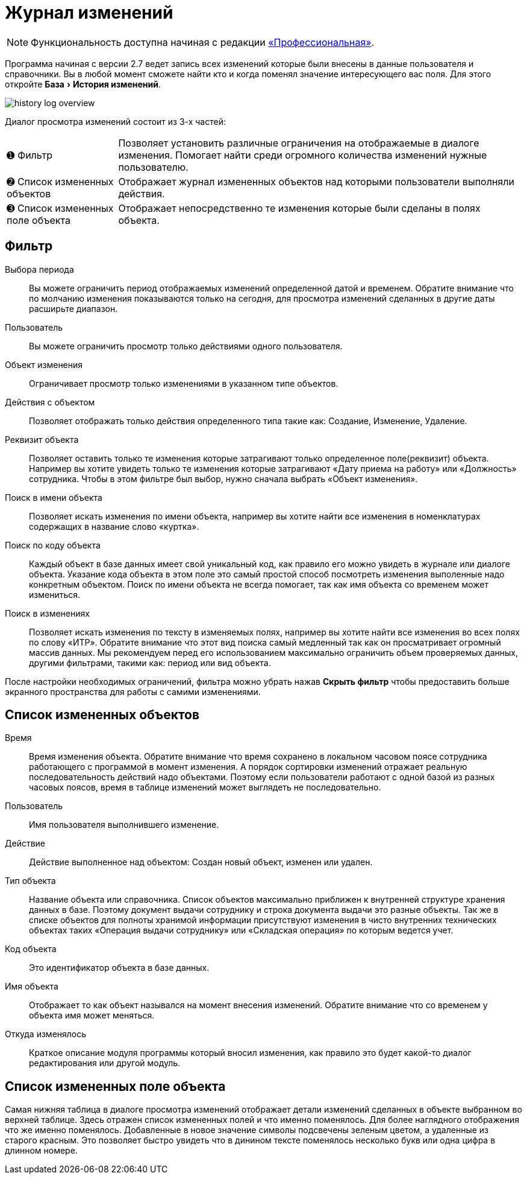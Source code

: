 [#history-log]
= Журнал изменений
:experimental:

NOTE: Функциональность доступна начиная с редакции https://workwear.qsolution.ru/stoimost/[«Профессиональная»].

Программа начиная с версии 2.7 ведет запись всех изменений которые были внесены в данные пользователя и справочники. Вы в любой момент сможете найти кто и когда поменял значение интересующего вас поля. Для этого откройте menu:База[История изменений].

image::history-log_overview.png[]

Диалог просмотра изменений состоит из 3-х частей:

[horizontal]
➊ Фильтр:: Позволяет установить различные ограничения на отображаемые в диалоге изменения. Помогает найти среди огромного количества изменений нужные пользователю.
➋ Список измененных объектов:: Отображает журнал измененных объектов над которыми пользователи выполняли действия.
➌ Список измененных поле объекта:: Отображает непосредственно те изменения которые были сделаны в полях объекта.

== Фильтр

Выбора периода:: Вы можете ограничить период отображаемых изменений определенной датой и временем. Обратите внимание что по молчанию изменения показываются только на сегодня, для просмотра изменений сделанных в другие даты расширьте диапазон.
Пользователь:: Вы можете ограничить просмотр только действиями одного пользователя.
Объект изменения:: Ограничивает просмотр только изменениями в указанном типе объектов.
Действия с объектом:: Позволяет отображать только действия определенного типа такие как: Создание, Изменение, Удаление.
Реквизит объекта:: Позволяет оставить только те изменения которые затрагивают только определенное поле(реквизит) объекта. Например вы хотите увидеть только те изменения которые затрагивают «Дату приема на работу» или «Должность» сотрудника. Чтобы в этом фильтре был выбор, нужно сначала выбрать «Объект изменения».
Поиск в имени объекта:: Позволяет искать изменения по имени объекта, например вы хотите найти все изменения в номенклатурах содержащих в название слово «куртка».
Поиск по коду объекта:: Каждый объект в базе данных имеет свой уникальный код, как правило его можно увидеть в журнале или диалоге объекта. Указание кода объекта в этом поле это самый простой способ посмотреть изменения выполенные надо конкретным объектом. Поиск по имени объекта не всегда помогает, так как имя объекта со временем может измениться.
Поиск в изменениях:: Позволяет искать изменения по тексту в изменяемых полях, например вы хотите найти все изменения во всех полях по слову «ИТР». Обратите внимание что этот вид поиска самый медленный так как он просматривает огромный массив данных. Мы рекомендуем перед его использованием максимально ограничить объем проверяемых данных, другими фильтрами, такими как: период или вид объекта. 

После настройки необходимых ограничений, фильтра можно убрать нажав btn:[Скрыть фильтр] чтобы предоставить больше экранного пространства для работы с самими изменениями.

== Список измененных объектов

Время:: Время изменения объекта. Обратите внимание что время сохранено в локальном часовом поясе сотрудника работающего с программой в момент изменения. А порядок сортировки изменений отражает реальную последовательность действий надо объектами. Поэтому если пользователи работают с одной базой из разных часовых поясов, время в таблице изменений может выглядеть не последовательно.
Пользователь:: Имя пользователя выполнившего изменение.
Действие:: Действие выполненное над объектом: Создан новый объект, изменен или удален.
Тип объекта:: Название объекта или справочника. Список объектов максимально приближен к внутренней структуре хранения данных в базе. Поэтому документ выдачи сотруднику и строка документа выдачи это разные объекты. Так же в списке объектов для полноты хранимой информации присутствуют изменения в чисто внутренних технических объектах таких «Операция выдачи сотруднику» или «Складская операция» по которым ведется учет.
Код объекта:: Это идентификатор объекта в базе данных.
Имя объекта:: Отображает то как объект назывался на момент внесения изменений. Обратите внимание что со временем у объекта имя может меняться.
Откуда изменялось:: Краткое описание модуля программы который вносил изменения, как правило это будет какой-то диалог редактирования или другой модуль.

== Список измененных поле объекта

Самая нижняя таблица в диалоге просмотра изменений отображает детали изменений сделанных в объекте выбранном во верхней таблице. Здесь отражен список измененных полей и что именно поменялось. Для более наглядного отображения что же именно поменялось. Добавленные в новое значение символы подсвечены зеленым цветом, а удаленные из старого красным. Это позволяет быстро увидеть что в динином тексте поменялось несколько букв или одна цифра в длинном номере.
